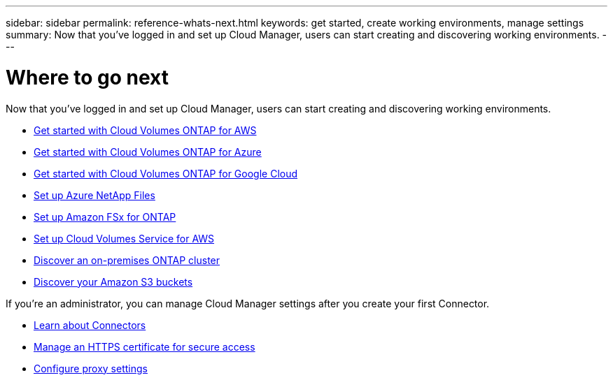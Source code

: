 ---
sidebar: sidebar
permalink: reference-whats-next.html
keywords: get started, create working environments, manage settings
summary: Now that you've logged in and set up Cloud Manager, users can start creating and discovering working environments.
---

= Where to go next
:hardbreaks:
:nofooter:
:icons: font
:linkattrs:
:imagesdir: ./media/

[.lead]
Now that you've logged in and set up Cloud Manager, users can start creating and discovering working environments.

* https://docs.netapp.com/us-en/cloud-manager-cloud-volumes-ontap/task-getting-started-aws.html[Get started with Cloud Volumes ONTAP for AWS^]
* https://docs.netapp.com/us-en/cloud-manager-cloud-volumes-ontap/task-getting-started-azure.html[Get started with Cloud Volumes ONTAP for Azure^]
* https://docs.netapp.com/us-en/cloud-manager-cloud-volumes-ontap/task-getting-started-gcp.html[Get started with Cloud Volumes ONTAP for Google Cloud^]
* https://docs.netapp.com/us-en/cloud-manager-azure-netapp-files/task-manage-anf.html[Set up Azure NetApp Files^]
* https://docs.netapp.com/us-en/cloud-manager-fsx-ontap/task-getting-started-fsx.html[Set up Amazon FSx for ONTAP^]
* https://docs.netapp.com/us-en/cloud-manager-cloud-volumes-service-aws/task-manage-cvs-aws.html[Set up Cloud Volumes Service for AWS^]
* https://docs.netapp.com/us-en/cloud-manager-ontap-onprem/task-discovering-ontap.html[Discover an on-premises ONTAP cluster^]
* https://docs.netapp.com/us-en/cloud-manager-get-started/task-viewing-amazon-s3.html[Discover your Amazon S3 buckets^]

If you're an administrator, you can manage Cloud Manager settings after you create your first Connector.

* link:concept-connectors.html[Learn about Connectors]
* https://docs.netapp.com/us-en/cloud-manager-connector/task-installing-https-cert.html[Manage an HTTPS certificate for secure access^]
* https://docs.netapp.com/us-en/cloud-manager-connector/task-configuring-proxy.html[Configure proxy settings^]
